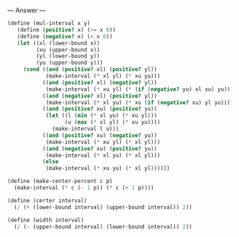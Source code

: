 
--- Answer ---

#+BEGIN_SRC scheme
(define (mul-interval x y) 
   (define (positive? x) (>= x 0)) 
   (define (negative? x) (< x 0)) 
   (let ((xl (lower-bound x)) 
         (xu (upper-bound x)) 
         (yl (lower-bound y)) 
         (yu (upper-bound y))) 
     (cond ((and (positive? xl) (positive? yl)) 
            (make-interval (* xl yl) (* xu yu))) 
           ((and (positive? xl) (negative? yl)) 
            (make-interval (* xu yl) (* (if (negative? yu) xl xu) yu))) 
           ((and (negative? xl) (positive? yl)) 
            (make-interval (* xl yu) (* xu (if (negative? xu) yl yu)))) 
           ((and (positive? xu) (positive? yu)) 
            (let ((l (min (* xl yu) (* xu yl))) 
                  (u (max (* xl yl) (* xu yu)))) 
              (make-interval l u))) 
           ((and (positive? xu) (negative? yu)) 
            (make-interval (* xu yl) (* xl yl))) 
           ((and (negative? xu) (positive? yu)) 
            (make-interval (* xl yu) (* xl yl))) 
           (else 
            (make-interval (* xu yu) (* xl yl))))))

(define (make-center-percent c p)
  (make-interval (* c (- 1 p)) (* c (+ 1 p))))

(define (certer interval)
  (/ (+ (lower-bound interval) (upper-bound interval)) 2))

(define (width interval)
  (/ (- (upper-bound interval) (lower-bound interval)) 2))
#+END_SRC
